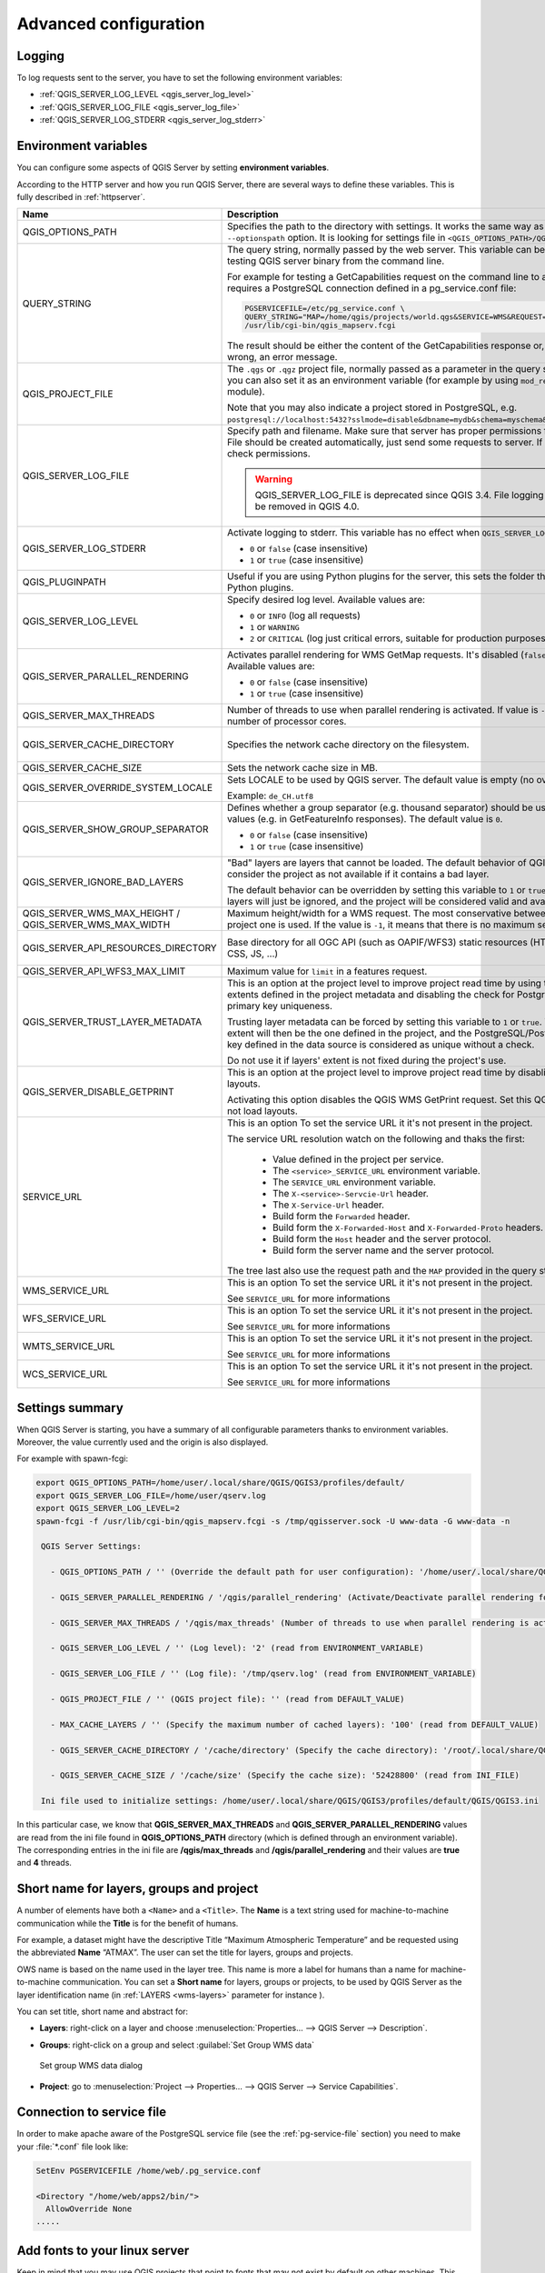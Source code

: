 .. index::
    pair: Environment; QGIS Server

.. _server_env_variables:

**********************
Advanced configuration
**********************

.. only:: html

   .. contents::
      :local:
      :depth: 1

.. index::
    pair: Logging; QGIS Server

.. _qgis-server-logging:

Logging
=======

To log requests sent to the server, you have to set the following environment
variables:

- :ref:`QGIS_SERVER_LOG_LEVEL <qgis_server_log_level>`
- :ref:`QGIS_SERVER_LOG_FILE <qgis_server_log_file>`
- :ref:`QGIS_SERVER_LOG_STDERR <qgis_server_log_stderr>`


.. _`qgis-server-envvar`:

Environment variables
=====================

You can configure some aspects of QGIS Server by setting **environment
variables**.

According to the HTTP server and how you run QGIS Server, there are
several ways to define these variables. This is fully described in
:ref:`httpserver`.


.. list-table::
   :header-rows: 1
   :widths: 30 40 15 15

   * - Name
     - Description
     - Default
     - Services

   * - QGIS_OPTIONS_PATH
     - Specifies the path to the directory with settings. It works the same way as
       QGIS application ``--optionspath`` option. It is looking for settings file in
       ``<QGIS_OPTIONS_PATH>/QGIS/QGIS3.ini``.
     - ''
     - All

   * - QUERY_STRING
     - The query string, normally passed by the web server. This variable can be
       useful while testing QGIS server binary from the command line.

       For example for testing a GetCapabilities request on the command line
       to a project that also requires a PostgreSQL connection defined in a
       pg_service.conf file:

       .. code-block:: bash
		
        PGSERVICEFILE=/etc/pg_service.conf \
	QUERY_STRING="MAP=/home/qgis/projects/world.qgs&SERVICE=WMS&REQUEST=GetCapabilities" \
	/usr/lib/cgi-bin/qgis_mapserv.fcgi

       The result should be either the content of the GetCapabilities response or,
       if something is wrong, an error message.
     - ''
     - All

   * - QGIS_PROJECT_FILE
     - The ``.qgs`` or ``.qgz`` project file, normally passed as a parameter in the
       query string (with *MAP*), you can also set it as an environment variable (for
       example by using ``mod_rewrite`` Apache module).

       Note that you may also indicate a project stored in PostgreSQL, e.g.
       ``postgresql://localhost:5432?sslmode=disable&dbname=mydb&schema=myschema&project=myproject``.
     - ''
     - All

   * - .. _qgis_server_log_file:

       QGIS_SERVER_LOG_FILE
     - Specify path and filename. Make sure that server has proper permissions for
       writing to file. File should be created automatically, just send some requests
       to server. If it's not there, check permissions.

       .. warning:: QGIS_SERVER_LOG_FILE is deprecated since QGIS 3.4.
         File logging support will be removed in QGIS 4.0.
     - ''
     - All

   * - .. _qgis_server_log_stderr:

       QGIS_SERVER_LOG_STDERR
     - Activate logging to stderr. This variable  has no effect when ``QGIS_SERVER_LOG_FILE``
       is set.

       * ``0`` or ``false`` (case insensitive)
       * ``1`` or ``true`` (case insensitive)
     - false
     - All

   * - QGIS_PLUGINPATH
     - Useful if you are using Python plugins for the server, this sets the folder
       that is searched for Python plugins.
     - ''
     - All

   * - .. _qgis_server_log_level:

       QGIS_SERVER_LOG_LEVEL
     - Specify desired log level. Available values are:

       * ``0`` or ``INFO`` (log all requests)
       * ``1`` or ``WARNING``
       * ``2`` or ``CRITICAL`` (log just critical errors, suitable for production purposes)
     - 0
     - All

   * - QGIS_SERVER_PARALLEL_RENDERING
     - Activates parallel rendering for WMS GetMap requests. It's disabled (``false``)
       by default. Available values are:

       * ``0`` or ``false`` (case insensitive)
       * ``1`` or ``true`` (case insensitive)
     - false
     - WMS

   * - QGIS_SERVER_MAX_THREADS
     - Number of threads to use when parallel rendering is activated. If value is ``-1`` it
       uses the number of processor cores.
     - -1
     - All

   * - QGIS_SERVER_CACHE_DIRECTORY
     - Specifies the network cache directory on the filesystem. 
     - ``cache`` in profile directory
     - All

   * - QGIS_SERVER_CACHE_SIZE
     - Sets the network cache size in MB.
     - 50 MB
     - All

   * - QGIS_SERVER_OVERRIDE_SYSTEM_LOCALE
     - Sets LOCALE to be used by QGIS server. The default value is empty (no override).

       Example: ``de_CH.utf8``
     - ''
     - All

   * - QGIS_SERVER_SHOW_GROUP_SEPARATOR
     - Defines whether a group separator (e.g. thousand separator) should be used for
       numeric values (e.g. in GetFeatureInfo responses). The default value is ``0``.

       * ``0`` or ``false`` (case insensitive)
       * ``1`` or ``true`` (case insensitive)
     - false
     - WMS

   * - QGIS_SERVER_IGNORE_BAD_LAYERS
     - "Bad" layers are layers that cannot be loaded. The default behavior of QGIS Server
       is to consider the project as not available if it contains a bad layer.

       The default behavior can be overridden by setting this variable to ``1`` or ``true``.
       In this case, "bad" layers will just be ignored, and the project will be considered
       valid and available.
     - false
     - All

   * - QGIS_SERVER_WMS_MAX_HEIGHT / QGIS_SERVER_WMS_MAX_WIDTH
     - Maximum height/width for a WMS request. The most conservative between this and the project one is used.
       If the value is ``-1``, it means that there is no maximum set.
     - -1
     - WMS

   * - QGIS_SERVER_API_RESOURCES_DIRECTORY
     - Base directory for all OGC API (such as OAPIF/WFS3) static resources (HTML
       templates, CSS, JS, ...)
     - depends on packaging
     - WFS

   * - QGIS_SERVER_API_WFS3_MAX_LIMIT
     - Maximum value for ``limit`` in a features request.
     - 10000
     - WFS

   * - QGIS_SERVER_TRUST_LAYER_METADATA
     - This is an option at the project level to improve project read time by using the vector
       layer extents defined in the project metadata and disabling the check for
       PostgreSQL/PostGIS layer primary key uniqueness.

       Trusting layer metadata can be forced by setting this variable to ``1`` or ``true``.
       The vector layer's extent will then be the one defined in the project, and the
       PostgreSQL/PostGIS layer's primary key defined in the data source is
       considered as unique without a check.

       Do not use it if layers' extent is not fixed during the project's use.
     - false
     - All

   * - QGIS_SERVER_DISABLE_GETPRINT
     - This is an option at the project level to improve project read time by disabling
       loading of layouts.

       Activating this option disables the QGIS WMS GetPrint request.
       Set this QGIS project flag to not load layouts.
     - false
     - WMS

   * - SERVICE_URL
     - This is an option To set the service URL it it's not present in the project.

       The service URL resolution watch on the following and thaks the first:

         - Value defined in the project per service.
         - The ``<service>_SERVICE_URL`` environment variable.
         - The ``SERVICE_URL`` environment variable.
         - The ``X-<service>-Servcie-Url`` header.
         - The ``X-Service-Url`` header.
         - Build form the ``Forwarded`` header.
         - Build form the ``X-Forwarded-Host`` and ``X-Forwarded-Proto`` headers.
         - Build form the ``Host`` header and the server protocol.
         - Build form the server name and the server protocol.

       The tree last also use the request path and the ``MAP`` provided in the query string.
     - ''
     - All

   * - WMS_SERVICE_URL
     - This is an option To set the service URL it it's not present in the project.

       See ``SERVICE_URL`` for more informations
     - ''
     - WMS

   * - WFS_SERVICE_URL
     - This is an option To set the service URL it it's not present in the project.

       See ``SERVICE_URL`` for more informations
     - ''
     - WFS

   * - WMTS_SERVICE_URL
     - This is an option To set the service URL it it's not present in the project.

       See ``SERVICE_URL`` for more informations
     - ''
     - WMTS

   * - WCS_SERVICE_URL
     - This is an option To set the service URL it it's not present in the project.

       See ``SERVICE_URL`` for more informations
     - ''
     - WCS

Settings summary
================

When QGIS Server is starting, you have a summary of all configurable parameters
thanks to environment variables. Moreover, the value currently used and
the origin is also displayed.

For example with spawn-fcgi:

.. code-block:: bash

 export QGIS_OPTIONS_PATH=/home/user/.local/share/QGIS/QGIS3/profiles/default/
 export QGIS_SERVER_LOG_FILE=/home/user/qserv.log
 export QGIS_SERVER_LOG_LEVEL=2
 spawn-fcgi -f /usr/lib/cgi-bin/qgis_mapserv.fcgi -s /tmp/qgisserver.sock -U www-data -G www-data -n

  QGIS Server Settings:

    - QGIS_OPTIONS_PATH / '' (Override the default path for user configuration): '/home/user/.local/share/QGIS/QGIS3/profiles/default/' (read from ENVIRONMENT_VARIABLE)

    - QGIS_SERVER_PARALLEL_RENDERING / '/qgis/parallel_rendering' (Activate/Deactivate parallel rendering for WMS getMap request): 'true' (read from INI_FILE)

    - QGIS_SERVER_MAX_THREADS / '/qgis/max_threads' (Number of threads to use when parallel rendering is activated): '4' (read from INI_FILE)

    - QGIS_SERVER_LOG_LEVEL / '' (Log level): '2' (read from ENVIRONMENT_VARIABLE)

    - QGIS_SERVER_LOG_FILE / '' (Log file): '/tmp/qserv.log' (read from ENVIRONMENT_VARIABLE)

    - QGIS_PROJECT_FILE / '' (QGIS project file): '' (read from DEFAULT_VALUE)

    - MAX_CACHE_LAYERS / '' (Specify the maximum number of cached layers): '100' (read from DEFAULT_VALUE)

    - QGIS_SERVER_CACHE_DIRECTORY / '/cache/directory' (Specify the cache directory): '/root/.local/share/QGIS/QGIS3/profiles/default/cache' (read from DEFAULT_VALUE)

    - QGIS_SERVER_CACHE_SIZE / '/cache/size' (Specify the cache size): '52428800' (read from INI_FILE)

  Ini file used to initialize settings: /home/user/.local/share/QGIS/QGIS3/profiles/default/QGIS/QGIS3.ini

In this particular case, we know that **QGIS_SERVER_MAX_THREADS** and
**QGIS_SERVER_PARALLEL_RENDERING** values are read from the ini file found in
**QGIS_OPTIONS_PATH** directory (which is defined through an environment variable).
The corresponding entries in the ini file are **/qgis/max_threads** and
**/qgis/parallel_rendering** and their values are **true** and **4** threads.


.. _server_short_name:

Short name for layers, groups and project
=========================================

A number of elements have both a ``<Name>`` and a ``<Title>``.
The **Name** is a text string used for machine-to-machine
communication while the **Title** is for the benefit of humans.

For example, a dataset might have the descriptive Title
“Maximum Atmospheric Temperature” and be requested using the abbreviated
**Name** “ATMAX”. The user can set the title for layers, groups and projects.

OWS name is based on the name used in the layer tree. This name is more a label
for humans than a name for machine-to-machine communication. You can set a
**Short name** for layers, groups or projects, to be used by QGIS Server as
the layer identification name (in :ref:`LAYERS <wms-layers>` parameter for instance ).

You can set title, short name and abstract for:

* **Layers**: right-click on a layer and choose
  :menuselection:`Properties... --> QGIS Server --> Description`.

* **Groups**: right-click on a group and select :guilabel:`Set Group WMS data`

  .. _figure_group_wms_data:

  .. figure:: img/set_group_wms_data.png
     :align: center

     Set group WMS data dialog

* **Project**: go to :menuselection:`Project --> Properties... --> QGIS Server -->
  Service Capabilities`.


Connection to service file
==========================

In order to make apache aware of the PostgreSQL service file (see the
:ref:`pg-service-file` section) you need to make
your :file:`*.conf` file look like:

.. code-block:: apache

   SetEnv PGSERVICEFILE /home/web/.pg_service.conf

   <Directory "/home/web/apps2/bin/">
     AllowOverride None
   .....


.. _add_fonts:

Add fonts to your linux server
==============================

Keep in mind that you may use QGIS projects that point to fonts that
may not exist by default on other machines. This means that if you share the project,
it may look different on other machines (if the fonts don't exist on the target machine).

In order to ensure this does not happen you just need to install the missing fonts on the target machine.
Doing this on desktop systems is usually trivial (double clicking the fonts).

For linux, if you don't have a desktop environment installed (or you prefer the command line) you need to:

* On Debian based systems:

  .. code-block:: bash

   sudo su
   mkdir -p /usr/local/share/fonts/truetype/myfonts && cd /usr/local/share/fonts/truetype/myfonts

   # copy the fonts from their location
   cp /fonts_location/* .

   chown root *
   cd .. && fc-cache -f -v

* On Fedora based systems:

  .. code-block:: bash

   sudo su
   mkdir /usr/share/fonts/myfonts && cd /usr/share/fonts/myfonts

   # copy the fonts from their location
   cp /fonts_location/* .

   chown root *
   cd .. && fc-cache -f -v
